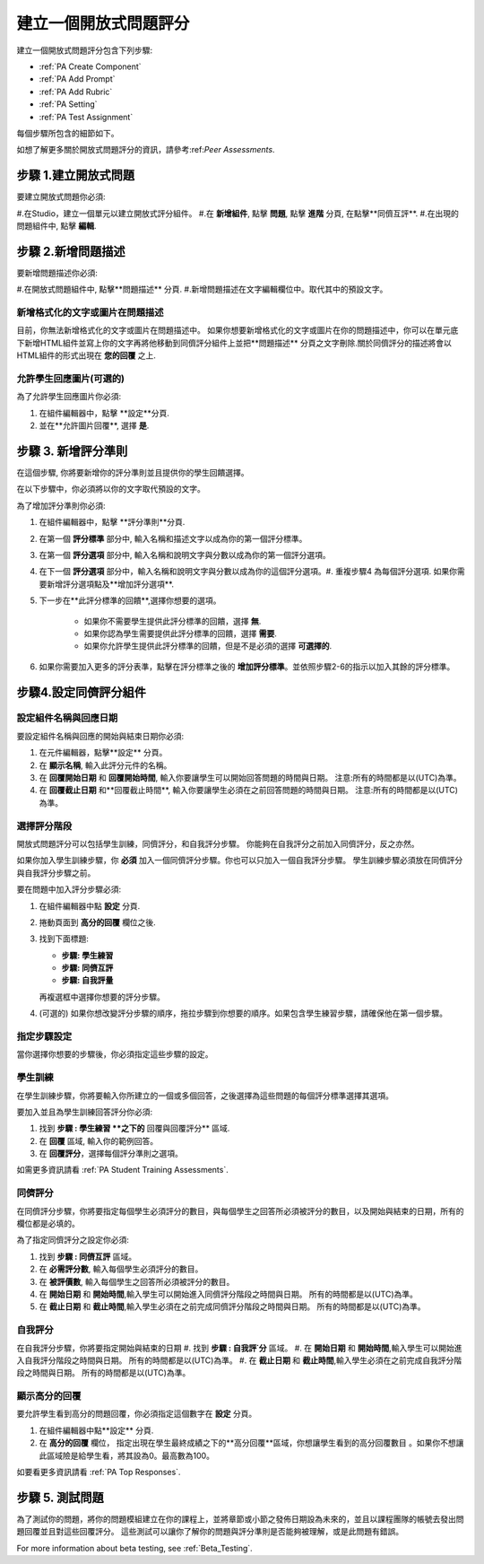 .. _PA Create a PA Assignment:

#############################################
建立一個開放式問題評分
#############################################


建立一個開放式問題評分包含下列步驟:

* :ref:`PA Create Component`
* :ref:`PA Add Prompt`
* :ref:`PA Add Rubric`
* :ref:`PA Setting`
* :ref:`PA Test Assignment`


每個步驟所包含的細節如下。

如想了解更多關於開放式問題評分的資訊，請參考:ref:`Peer Assessments`.


.. _PA Create Component:

******************************
步驟 1.建立開放式問題
******************************

要建立開放式問題你必須:

#.在Studio，建立一個單元以建立開放式評分組件。
#.在 **新增組件**, 點擊 **問題**, 點擊 **進階** 分頁, 在點擊**同儕互評**.
#.在出現的問題組件中, 點擊 **編輯**.


.. _PA Add Prompt:

******************************
步驟 2.新增問題描述
******************************

要新增問題描述你必須:

#.在開放式問題組件中, 點擊**問題描述** 分頁. 
#.新增問題描述在文字編輯欄位中。取代其中的預設文字。

========================================
新增格式化的文字或圖片在問題描述
========================================

目前，你無法新增格式化的文字或圖片在問題描述中。 如果你想要新增格式化的文字或圖片在你的問題描述中，你可以在單元底下新增HTML組件並寫上你的文字再將他移動到同儕評分組件上並把**問題描述** 分頁之文字刪除.關於同儕評分的描述將會以HTML組件的形式出現在 **您的回覆** 之上.

.. image:: Images/PA_HTMLComponent.png
      :alt: A peer assessment that has an image in an HTML component
      :width: 500

.. _PA Allow Images:

============================================
允許學生回應圖片(可選的)
============================================

為了允許學生回應圖片你必須:

#. 在組件編輯器中，點擊 **設定**分頁.
#. 並在**允許圖片回覆**, 選擇 **是**.

.. 注意:: 
 
   * 此問題檔案必須為 .jpg 或 .png檔, 並且圖片必須小於5 MB.
   * 目前, 課程員工不能夠查看任何學生上傳的圖片。圖片是不可以在課程組件上查看的，並且它們也不會被包含在課程資料中。
   * 你可以允許學生上傳圖片，但是你不能要求學生上傳圖片。
   * 學生只能上傳一個圖片。
   * 所有回覆都必須有文字。學生不能只上傳圖片。

.. _PA Add Rubric:

******************************
步驟 3. 新增評分準則
******************************

在這個步驟, 你將要新增你的評分準則並且提供你的學生回饋選擇。

在以下步驟中，你必須將以你的文字取代預設的文字。

.. 注意:: 所有的開放式問題評分包含一個回饋欄位在評分準則下面，以讓學生可以在評分後提供回饋。你也可以允許或是要求學生去提供回饋。 請參考以下的步驟2, 4。如需要更多資訊請看 :ref:`回饋選項`.

為了增加評分準則你必須:

#. 在組件編輯器中，點擊 **評分準則**分頁.
#. 在第一個 **評分標準** 部分中, 輸入名稱和描述文字以成為你的第一個評分標準。
#. 在第一個 **評分選項** 部分中, 輸入名稱和說明文字與分數以成為你的第一個評分選項。
#. 在下一個 **評分選項** 部分中，輸入名稱和說明文字與分數以成為你的這個評分選項。#. 重複步驟4 為每個評分選項. 如果你需要新增評分選項點及**增加評分選項**.
#. 下一步在**此評分標準的回饋**,選擇你想要的選項。

      * 如果你不需要學生提供此評分標準的回饋，選擇 **無**.
      * 如果你認為學生需要提供此評分標準的回饋，選擇 **需要**.
      * 如果你允許學生提供此評分標準的回饋，但是不是必須的選擇 **可選擇的**.

#. 如果你需要加入更多的評分表準，點擊在評分標準之後的 **增加評分標準**。並依照步驟2-6的指示以加入其餘的評分標準。

.. _PA Setting: 
************************************************************
步驟4.設定同儕評分組件
************************************************************
==========================================================
設定組件名稱與回應日期
==========================================================

要設定組件名稱與回應的開始與結束日期你必須:

#. 在元件編輯器，點擊**設定** 分頁。
#. 在 **顯示名稱**, 輸入此評分元件的名稱。
#. 在 **回覆開始日期** 和 **回覆開始時間**, 輸入你要讓學生可以開始回答問題的時間與日期。 注意:所有的時間都是以(UTC)為準。
#. 在 **回覆截止日期** 和**回覆截止時間**, 輸入你要讓學生必須在之前回答問題的時間與日期。 注意:所有的時間都是以(UTC)為準。


.. 注意:: 我們建議設定回覆截止日期與時間在同儕評分截止日期與時間之前至少兩天。 如果回覆截止時間和同儕評分截止時間太靠近，當學生送出的回答的時間接近截止日期，學生可能會沒有足夠時間以完成同儕評分。

.. _PA Select Assignment Steps:

==========================================================
選擇評分階段
==========================================================

開放式問題評分可以包括學生訓練，同儕評分，和自我評分步驟。 你能夠在自我評分之前加入同儕評分，反之亦然。

如果你加入學生訓練步驟，你 **必須** 加入一個同儕評分步驟。你也可以只加入一個自我評分步驟。 學生訓練步驟必須放在同儕評分與自我評分步驟之前。

要在問題中加入評分步驟必須:

#. 在組件編輯器中點 **設定** 分頁.
#. 捲動頁面到 **高分的回覆** 欄位之後.
#. 找到下面標題:

   * **步驟: 學生練習**
   * **步驟: 同儕互評**
   * **步驟: 自我評量**

   再複選框中選擇你想要的評分步驟。

#. (可選的) 如果你想改變評分步驟的順序，拖拉步驟到你想要的順序。如果包含學生練習步驟，請確保他在第一個步驟。


==========================================================
指定步驟設定
==========================================================

當你選擇你想要的步驟後，你必須指定這些步驟的設定。

.. 注意:: 如果你改變了步驟設定，並且你又取消了此步驟的複選框，則此步驟將被取消並且你所做的設定將不會被儲存。


========================
學生訓練
========================

在學生訓練步驟，你將要輸入你所建立的一個或多個回答，之後選擇為這些問題的每個評分標準選擇其選項。

.. 注意:: 當你為學生訓練步驟選擇其評分選項之前，你必須輸入完整的評分準則在 **評分準則** 分頁。如果你改變了評分標準或評分選項，你將必須更新學生訓練步驟。

要加入並且為學生訓練回答評分你必須:

#. 找到 **步驟 : 學生練習 **之下的** 回覆與回覆評分** 區域.
#. 在 **回覆** 區域, 輸入你的範例回答。
#. 在 **回覆評分**，選擇每個評分準則之選項。

如需更多資訊請看 :ref:`PA Student Training Assessments`.

============================
同儕評分
============================

在同儕評分步驟，你將要指定每個學生必須評分的數目，與每個學生之回答所必須被評分的數目，以及開始與結束的日期，所有的欄位都是必填的。

為了指定同儕評分之設定你必須:

#. 找到 **步驟 : 同儕互評** 區域。
#. 在 **必需評分數**, 輸入每個學生必須評分的數目。
#. 在 **被評價數**, 輸入每個學生之回答所必須被評分的數目。
#. 在 **開始日期** 和 **開始時間**,輸入學生可以開始進入同儕評分階段之時間與日期。 所有的時間都是以(UTC)為準。
#. 在 **截止日期** 和 **截止時間**,輸入學生必須在之前完成同儕評分階段之時間與日期。 所有的時間都是以(UTC)為準。


============================
自我評分
============================

在自我評分步驟，你將要指定開始與結束的日期
#. 找到 **步驟 : 自我評˙分** 區域。
#. 在 **開始日期** 和 **開始時間**,輸入學生可以開始進入自我評分階段之時間與日期。 所有的時間都是以(UTC)為準。
#. 在 **截止日期** 和 **截止時間**,輸入學生必須在之前完成自我評分階段之時間與日期。 所有的時間都是以(UTC)為準。


==========================================================
顯示高分的回覆
==========================================================

要允許學生看到高分的問題回覆，你必須指定這個數字在 **設定** 分頁。

#. 在組件編輯器中點**設定** 分頁.
#. 在 **高分的回覆** 欄位， 指定出現在學生最終成績之下的**高分回覆**區域，你想讓學生看到的高分回覆數目 。如果你不想讓此區域險是給學生看，將其設為0。最高數為100。

.. 注意:: 應為每個回覆被設為300 pixels高度，我們建議你設這個數字在20之下，以防止頁面變得過長。

如要看更多資訊請看 :ref:`PA Top Responses`.


.. _PA Test Assignment:

******************************
步驟 5. 測試問題
******************************

為了測試你的問題，將你的問題模組建立在你的課程上，並將章節或小節之發佈日期設為未來的，並且以課程團隊的帳號去發出問題回覆並且對這些回覆評分。 這些測試可以讓你了解你的問題與評分準則是否能夠被理解，或是此問題有錯誤。

For more information about beta testing, see :ref:`Beta_Testing`.


